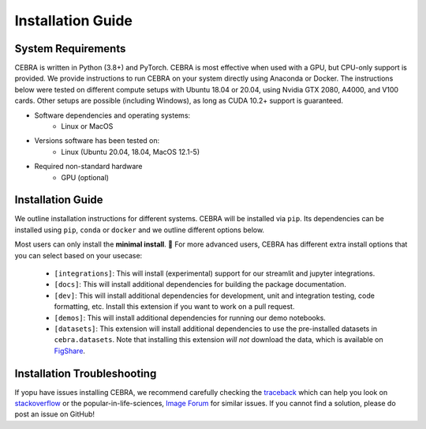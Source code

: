 Installation Guide
==================

System Requirements
-------------------

CEBRA is written in Python (3.8+) and PyTorch. CEBRA is most effective when used with a GPU, but CPU-only support is provided. We provide instructions to run CEBRA on your system directly using Anaconda or Docker.  The instructions below were tested on different compute setups with Ubuntu 18.04 or 20.04, using Nvidia GTX 2080, A4000, and V100 cards. Other setups are possible (including Windows), as long as CUDA 10.2+ support is guaranteed.

- Software dependencies and operating systems:
    - Linux or MacOS
- Versions software has been tested on:
    - Linux (Ubuntu 20.04, 18.04, MacOS 12.1-5)
- Required non-standard hardware
    - GPU (optional)


Installation Guide
------------------

We outline installation instructions for different systems. 
CEBRA will be installed via ``pip``. Its dependencies can be installed using ``pip``, ``conda`` or
``docker`` and we outline different options below.

Most users can only install the **minimal install**. 🚀 For more advanced users, CEBRA has different extra install options that you can select based on your usecase:

    * ``[integrations]``: This will install (experimental) support for our streamlit and jupyter integrations.
    * ``[docs]``: This will install additional dependencies for building the package documentation.
    * ``[dev]``: This will install additional dependencies for development, unit and integration testing,
      code formatting, etc. Install this extension if you want to work on a pull request.
    * ``[demos]``: This will install additional dependencies for running our demo notebooks.
    * ``[datasets]``: This extension will install additional dependencies to use the pre-installed datasets
      in ``cebra.datasets``. Note that installing this extension *will not* download the data, which is available on `FigShare <https://figshare.com/s/60adb075234c2cc51fa3>`_.

.. tabs::

    .. tab:: Google Colab

        CEBRA can also be installed and run on Google colaboratory. Please see the ``open in colab`` button at the top of each demo notebook for examples. 


    .. tab:: Supplied conda (CEBRA)

        A ``conda`` environment for running CEBRA is provided in the ``conda`` sub-directory.
        To built the env, please run from the CEBRA repo root directory:

        .. code:: bash

            $ conda env create -f conda/cebra.yml


    .. tab:: Supplied conda (paper reproduction)
        
        We provide a ``conda`` environment with the full requirements needed to reproduce the first CEBRA paper (although we 
        recommend using Docker). Namely, you can run CEBRA, piVAE, tSNE and UMAP within this conda env. It is *NOT* needed if you only want to use CEBRA.
        
        * For all platforms except MacOS with M1/2 chipsets, create the full environment using ``cebra_paper.yml``, by running the following from the CEBRA repo root directory:
        
            .. code:: bash

                $ conda env create -f conda/cebra_paper.yml
        
        * If you are a MacOS M1 or M2 user and want to reproduce the paper, use the ``cebra_paper_m1.yml`` instead. You'll need to install tensorflow. For that, use `miniconda3 <https://docs.conda.io/projects/conda/en/latest/user-guide/install/macos.html>`_ and follow the setup instructions for tensorflow listed in the `Apple developer docs <https://developer.apple.com/metal/tensorflow-plugin/>`_. In the Terminal, run the following commands:

            .. code:: bash

                wget https://repo.anaconda.com/miniconda/Miniconda3-py39_4.12.0-MacOSX-arm64.sh -O ~/miniconda.sh
                bash ~/miniconda.sh -b -p $HOME/miniconda
                source ~/miniconda/bin/activate
                conda init zsh
                
            Then, you can build the full environment from the root directory:

            .. code:: bash

                $ conda env create -f conda/cebra_paper_m1.yml

    .. tab:: conda

        Conda users should currently use ``pip`` for installation. The missing dependencies will be installed in the install process. A fresh conda environment can be created using 

        .. code:: bash

            $ conda create -n cebra python==3.8
            $ conda activate cebra

        .. rubric:: Install PyTorch separately

        It is recommended to install PyTorch manually given your system setup. To select the right version, head to
        the "Install PyTorch" instructions in the official `PyTorch Docs`_. Select your desired PyTorch build, operating system,
        select ``conda`` as your package manager and ``Python`` as the language. Select your compute platform (either a CUDA version or
        CPU only). Then, use the command to install the PyTorch package. Below are a few possible examples (as of 23/8/22):

        .. code:: bash

            # CPU only version of pytorch, using the latest version
            $ conda install pytorch cpuonly -c pytorch

        .. code:: bash

            # GPU version of pytorch for CUDA 11.3
            $ conda install pytorch cudatoolkit=11.3 -c pytorch

        .. code:: bash

            # CPU only version of pytorch, using the pytorch LTS version
            $ conda install pytorch cpuonly -c pytorch-lts

        .. rubric:: Install CEBRA using ``pip``

        Once PyTorch is set up, the remaining dependencies can be installed via ``pip``. Select the correct feature
        set based on your usecase: 

        * Regular usage

        .. code:: bash
            
            $ pip install cebra

        * Inference and development tools only

        .. code:: bash

            $ pip install '.[dev]'

        * Full feature set

        .. code:: bash

            $ pip install '.[dev,docs,integrations,demos,datasets]'

        Note that, similarly to that last command, you can select the specific install options of interest based on their description above and on your usecase.

        .. note::
            On windows systems, you will need to drop the quotation marks and install via ``pip install .[dev]``.

    .. tab:: Docker

        A ``Dockerfile`` for running CEBRA is provided in the ``docker/`` sub-directory.
        It is possible to start a full development environment by running ``make interact``.
        Alternatively, the container can be build locally. Refer to ``make docker`` in the ``Makefile``.

        .. code:: bash

            $ make docker 
            $ make interact 
            $ make test
            
        Several arguments can be used to configure the docker container.
        The currently supported docker images for different CUDA versions installed locally are:
        ``docker-10.1-runtime-ubuntu18.04``, ``docker-10.2-runtime-ubuntu18.04`` and ``docker-11.1-runtime-ubuntu20.04``, but more images can be easily added by modifying the Dockerfile.

        A particular version can be built and run by executing

        .. code:: bash

            $ make docker-11.1-runtime-ubuntu20.04
            $ make interact-11.1-runtime-ubuntu20.04

        All images are based on the official `Nvidia CUDA Docker images <https://hub.docker.com/r/nvidia/cuda>`_.

    .. tab:: pip

        .. note::
            Consider using a `virtual environment`_ when installing the package via ``pip``.
        
        *(Optional)* Create the virtual environment by running 

        .. code:: bash
            
            $ virtualenv .env && source .env/bin/activate

        We recommend that you install ``PyTorch`` before CEBRA by selecting the correct version in the `PyTorch Docs`_. Select your desired PyTorch build, operating 
        system, select ``pip`` as your package manager and ``Python`` as the language. Select your compute platform (either a 
        CUDA version or CPU only). Then, use the command to install the PyTorch package. See the ``conda`` tab for examples.

        Then you can install  CEBRA, by running one of these lines, depending on your usage, in the root directory. 

        * For **regular usage**, the PyPi package can be installed using

        .. code:: bash

            $ pip install cebra

        * For a minimal install, use

        .. code:: bash

            $ pip install .

        * For a full install, run

        .. code:: bash

            $ pip install -e '.[dev,docs,integrations,datasets]'

        Note that, similarly to that last command, you can select the specific install options of interest based on their description above and on your usecase.

..



.. Post-Installation
.. -----------------

.. After installing CEBRA using any of the guides above, please verify the installation by running the test suite.

.. .. code:: bash

..     $ make test

.. No tests should fail.
.. If this is the case, the installation was successful.


Installation Troubleshooting
----------------------------

If yopu have issues installing CEBRA, we recommend carefully checking the `traceback`_ which can help you look on `stackoverflow`_ or the popular-in-life-sciences, `Image Forum`_ for similar issues. If you cannot find a solution, please do post an issue on GitHub!

.. _PyTorch Docs: https://pytorch.org/
.. _virtual environment: https://packaging.python.org/en/latest/guides/installing-using-pip-and-virtual-environments/#creating-a-virtual-environment
.. _traceback: https://realpython.com/python-traceback/
.. _stackoverflow: https://stackoverflow.com/
.. _Image Forum: https://forum.image.sc/
